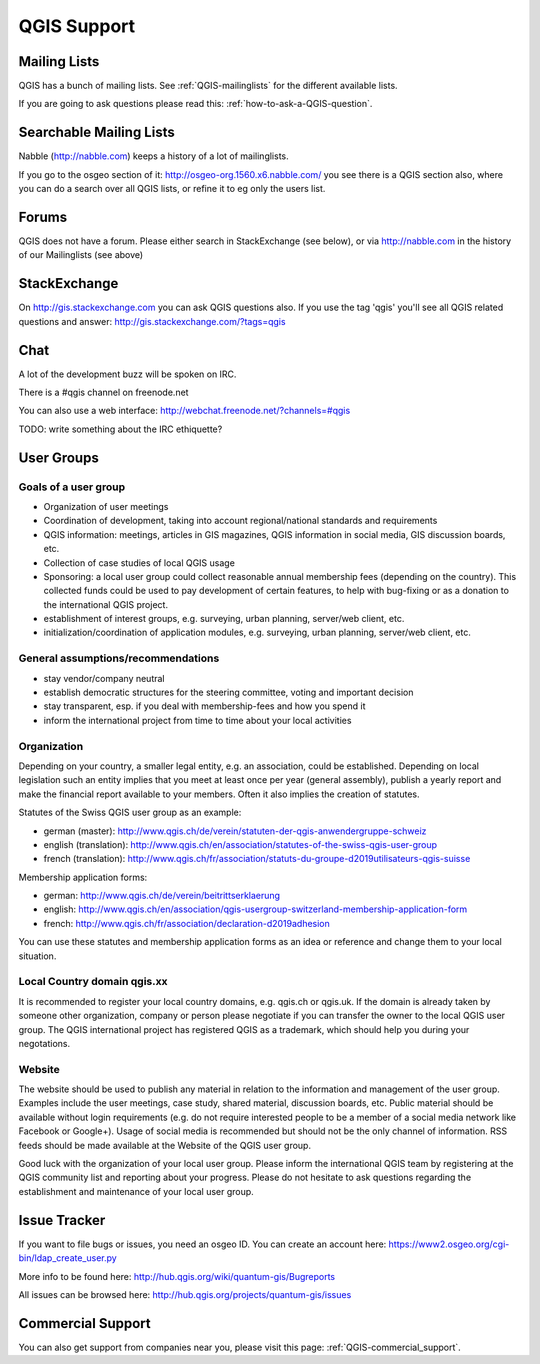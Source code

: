 QGIS Support
============


Mailing Lists
-------------

QGIS has a bunch of mailing lists. See :ref:`QGIS-mailinglists` for the different available lists.

If you are going to ask questions please read this: :ref:`how-to-ask-a-QGIS-question`.


Searchable Mailing Lists
------------------------

Nabble (http://nabble.com) keeps a history of a lot of mailinglists. 

If you go to
the osgeo section of it: http://osgeo-org.1560.x6.nabble.com/ you see there is a
QGIS section also, where you can do a search over all QGIS lists, or refine it
to eg only the users list.


Forums
------

QGIS does not have a forum. Please either search in StackExchange (see below),
or via http://nabble.com in the history of our Mailinglists (see above)


StackExchange
-------------

On http://gis.stackexchange.com you can ask QGIS questions also. If you use the 
tag 'qgis' you'll see all QGIS related questions and answer:
http://gis.stackexchange.com/?tags=qgis


Chat
----

A lot of the development buzz will be spoken on IRC. 

There is a #qgis channel on freenode.net

You can also use a web interface: http://webchat.freenode.net/?channels=#qgis 

TODO: write something about the IRC ethiquette?



User Groups
-----------

Goals of a user group
......................
 
* Organization of user meetings
* Coordination of development, taking into account regional/national standards and requirements
* QGIS information: meetings, articles in GIS magazines, QGIS information in social media, GIS discussion boards, etc.
* Collection of case studies of local QGIS usage
* Sponsoring: a local user group could collect reasonable annual membership fees (depending on the country). This collected funds could be used to pay development of certain features, to help with bug-fixing or as a donation to the international QGIS project.
* establishment of interest groups, e.g. surveying, urban planning, server/web client, etc.
* initialization/coordination of application modules, e.g. surveying, urban planning, server/web client, etc.
 
General assumptions/recommendations
....................................
 
* stay vendor/company neutral
* establish democratic structures for the steering committee, voting and important decision
* stay transparent, esp. if you deal with membership-fees and how you spend it
* inform the international project from time to time about your local activities

Organization
............

Depending on your country, a smaller legal entity, e.g. an association, could be established. Depending on local legislation such an entity implies that you meet at least once per year (general assembly), publish a yearly report and make the financial report available to your members. Often it also implies the creation of statutes.
 
Statutes of the Swiss QGIS user group as an example:

* german (master): http://www.qgis.ch/de/verein/statuten-der-qgis-anwendergruppe-schweiz
* english (translation): http://www.qgis.ch/en/association/statutes-of-the-swiss-qgis-user-group
* french (translation): http://www.qgis.ch/fr/association/statuts-du-groupe-d2019utilisateurs-qgis-suisse
 
Membership application forms:

* german: http://www.qgis.ch/de/verein/beitrittserklaerung
* english: http://www.qgis.ch/en/association/qgis-usergroup-switzerland-membership-application-form
* french: http://www.qgis.ch/fr/association/declaration-d2019adhesion
 
You can use these statutes and membership application forms as an idea
or reference and change them to your local situation.
 
Local Country domain qgis.xx
.............................

It is recommended to register your local country domains, e.g. qgis.ch or qgis.uk. If the domain is already taken by someone other organization, company or person please negotiate if you can transfer the owner to the local QGIS user group. The QGIS international project has registered QGIS as a trademark, which should help you during your negotations.
 
Website
........

The website should be used to publish any material in relation to the information and management of the user group. Examples include the user meetings, case study, shared material, discussion boards, etc. Public material should be available without login requirements (e.g. do not require interested people to be a member of a social media network like Facebook or Google+). Usage of social media is recommended but should not be the only channel of information. RSS feeds should be made available at the Website of the QGIS user group.
 
 
Good luck with the organization of your local user group. Please inform the international QGIS team by registering at the QGIS community list and reporting about your progress. Please do not hesitate to ask questions regarding the establishment and maintenance of your local user group.


Issue Tracker
-------------

If you want to file bugs or issues, you need an osgeo ID. You can create an account here: https://www2.osgeo.org/cgi-bin/ldap_create_user.py

More info to be found here: http://hub.qgis.org/wiki/quantum-gis/Bugreports

All issues can be browsed here: http://hub.qgis.org/projects/quantum-gis/issues




Commercial Support
------------------

You can also get support from companies near you, please visit this page: :ref:`QGIS-commercial_support`.
